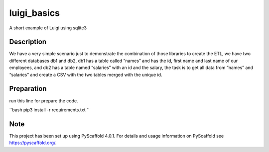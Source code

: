============
luigi_basics
============

A short example of Luigi using sqlite3

Description
===========

We have a very simple scenario just to demonstrate the combination of those libraries to create the ETL,
we have two different databases db1 and db2, db1 has a table called “names” and has the id, first name
and last name of our employees, and db2 has a table named “salaries” with an id and the salary,
the task is to get all data from “names” and “salaries” and create a CSV with the two tables
merged with the unique id.


Preparation
===========

run this line for prepare the code.

``bash
pip3 install -r requirements.txt
``

.. _pyscaffold-notes:

Note
====

This project has been set up using PyScaffold 4.0.1. For details and usage
information on PyScaffold see https://pyscaffold.org/.
